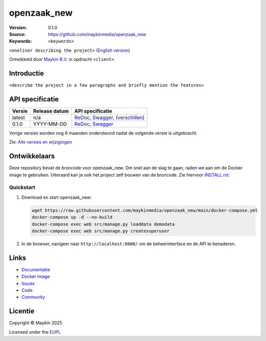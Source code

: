 ==================
openzaak_new
==================

:Version: 0.1.0
:Source: https://github.com/maykinmedia/openzaak_new
:Keywords: ``<keywords>``

|docs| |docker|

``<oneliner describing the project>``
(`English version`_)

Ontwikkeld door `Maykin B.V.`_ in opdracht ``<client>``.


Introductie
===========

``<describe the project in a few paragraphs and briefly mention the features>``


API specificatie
================

|oas|

==============  ==============  =============================
Versie          Release datum   API specificatie
==============  ==============  =============================
latest          n/a             `ReDoc <https://redocly.github.io/redoc/?url=https://raw.githubusercontent.com/maykinmedia/openzaak_new/main/src/openzaak_new/api/openapi.yaml>`_,
                                `Swagger <https://petstore.swagger.io/?url=https://raw.githubusercontent.com/maykinmedia/openzaak_new/main/src/openzaak_new/api/openapi.yaml>`_,
                                (`verschillen <https://github.com/maykinmedia/openzaak_new/compare/0.1.0..main#diff-b9c28fec6c3f3fa5cff870d24601d6ab7027520f3b084cc767aefd258cb8c40a>`_)
0.1.0           YYYY-MM-DD      `ReDoc <https://redocly.github.io/redoc/?url=https://raw.githubusercontent.com/maykinmedia/openzaak_new/0.1.0/src/openzaak_new/api/openapi.yaml>`_,
                                `Swagger <https://petstore.swagger.io/?url=https://raw.githubusercontent.com/maykinmedia/openzaak_new/0.1.0/src/openzaak_new/api/openapi.yaml>`_
==============  ==============  =============================

Vorige versies worden nog 6 maanden ondersteund nadat de volgende versie is 
uitgebracht.

Zie: `Alle versies en wijzigingen <https://github.com/maykinmedia/openzaak_new/blob/main/CHANGELOG.rst>`_


Ontwikkelaars
=============

|build-status| |coverage| |ruff| |docker| |python-versions|

Deze repository bevat de broncode voor openzaak_new. Om snel aan de slag
te gaan, raden we aan om de Docker image te gebruiken. Uiteraard kan je ook
het project zelf bouwen van de broncode. Zie hiervoor
`INSTALL.rst <INSTALL.rst>`_.

Quickstart
----------

1. Download en start openzaak_new:

   .. code:: bash

      wget https://raw.githubusercontent.com/maykinmedia/openzaak_new/main/docker-compose.yml
      docker-compose up -d --no-build
      docker-compose exec web src/manage.py loaddata demodata
      docker-compose exec web src/manage.py createsuperuser

2. In de browser, navigeer naar ``http://localhost:8000/`` om de beheerinterface
   en de API te benaderen.


Links
=====

* `Documentatie <https://openzaak_new.readthedocs.io/>`_
* `Docker image <https://hub.docker.com/r/maykinmedia/openzaak_new>`_
* `Issues <https://github.com/maykinmedia/openzaak_new/issues>`_
* `Code <https://github.com/maykinmedia/openzaak_new>`_
* `Community <https://TODO>`_


Licentie
========

Copyright © Maykin 2025

Licensed under the EUPL_


.. _`English version`: README.EN.rst

.. _`Maykin B.V.`: https://www.maykinmedia.nl

.. _`EUPL`: LICENSE.md

.. |build-status| image:: https://github.com/maykinmedia/openzaak_new/actions/workflows/ci.yml/badge.svg?branch=main
    :alt: Build status
    :target: https://github.com/maykinmedia/openzaak_new/actions/workflows/ci.yml

.. |docs| image:: https://readthedocs.org/projects/openzaak_new/badge/?version=latest
    :target: https://openzaak_new.readthedocs.io/
    :alt: Documentation Status

.. |coverage| image:: https://codecov.io/github/maykinmedia/openzaak_new/branch/main/graphs/badge.svg?branch=main
    :alt: Coverage
    :target: https://codecov.io/gh/maykinmedia/openzaak_new

.. |ruff| image:: https://img.shields.io/endpoint?url=https://raw.githubusercontent.com/astral-sh/ruff/main/assets/badge/v2.json
    :target: https://github.com/astral-sh/ruff
    :alt: Ruff

.. |docker| image:: https://img.shields.io/docker/v/maykinmedia/openzaak_new?sort=semver
    :alt: Docker image
    :target: https://hub.docker.com/r/maykinmedia/openzaak_new

.. |python-versions| image:: https://img.shields.io/badge/python-3.12%2B-blue.svg
    :alt: Supported Python version

.. |oas| image:: https://github.com/maykinmedia/openzaak_new/actions/workflows/oas.yml/badge.svg
    :alt: OpenAPI specification checks
    :target: https://github.com/maykinmedia/openzaak_new/actions/workflows/oas.yml
